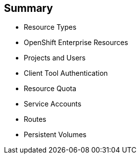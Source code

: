 :noaudio:
== Summary


* Resource Types
* OpenShift Enterprise Resources
* Projects and Users
* Client Tool Authentication
* Resource Quota
* Service Accounts
* Routes
* Persistent Volumes

ifdef::showscript[]

=== Transcript

This module discussed various OpenShift Enterprise resources and how to use them
 to configure and manage your environment.


endif::showscript[]
